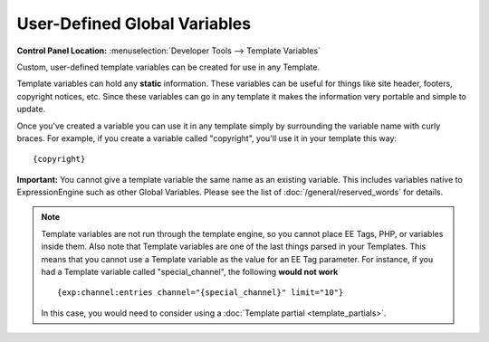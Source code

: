 User-Defined Global Variables
=============================

.. rst-class:: cp-path

**Control Panel Location:** :menuselection:`Developer Tools --> Template Variables`

Custom, user-defined template variables can be created for use in any
Template.

Template variables can hold any **static** information. These
variables can be useful for things like site header, footers, copyright
notices, etc. Since these variables can go in any template it makes the
information very portable and simple to update.

Once you've created a variable you can use it in any template simply by
surrounding the variable name with curly braces. For example, if you
create a variable called "copyright", you'll use it in your template
this way::

	{copyright}

**Important:** You cannot give a template variable the same
name as an existing variable. This includes variables native to
ExpressionEngine such as other Global Variables. Please see the list of
:doc:`/general/reserved_words` for details.

.. note:: Template variables are not run through the template
	engine, so you cannot place EE Tags, PHP, or variables inside them.
	Also note that Template variables are one of the last things parsed in
	your Templates. This means that you cannot use a Template variable as
	the value for an EE Tag parameter. For instance, if you had a Template variable 
	called "special_channel", the following **would not work**
	::

		{exp:channel:entries channel="{special_channel}" limit="10"}

	In this case, you would need to consider using a :doc:`Template partial
	<template_partials>`.

